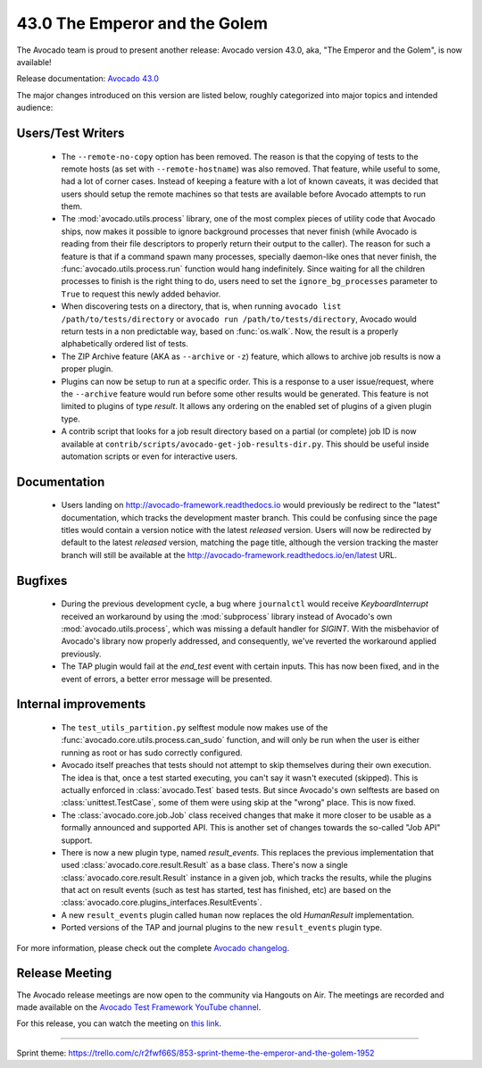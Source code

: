 ==============================
43.0 The Emperor and the Golem
==============================

The Avocado team is proud to present another release: Avocado version
43.0, aka, "The Emperor and the Golem", is now available!

Release documentation: `Avocado 43.0
<http://avocado-framework.readthedocs.io/en/43.0/>`_

The major changes introduced on this version are listed below,
roughly categorized into major topics and intended audience:

Users/Test Writers
==================

 * The ``--remote-no-copy`` option has been removed.  The reason is
   that the copying of tests to the remote hosts (as set with
   ``--remote-hostname``) was also removed.  That feature, while
   useful to some, had a lot of corner cases.  Instead of keeping a
   feature with a lot of known caveats, it was decided that users
   should setup the remote machines so that tests are available before
   Avocado attempts to run them.

 * The :mod:`avocado.utils.process` library, one of the most complex
   pieces of utility code that Avocado ships, now makes it possible to
   ignore background processes that never finish (while Avocado is
   reading from their file descriptors to properly return their output
   to the caller).  The reason for such a feature is that if a command
   spawn many processes, specially daemon-like ones that never finish,
   the :func:`avocado.utils.process.run` function would hang
   indefinitely.  Since waiting for all the children processes to
   finish is the right thing to do, users need to set the
   ``ignore_bg_processes`` parameter to ``True`` to request this newly
   added behavior.

 * When discovering tests on a directory, that is, when running
   ``avocado list /path/to/tests/directory`` or ``avocado run
   /path/to/tests/directory``, Avocado would return tests in a non
   predictable way, based on :func:`os.walk`.  Now, the result is a
   properly alphabetically ordered list of tests.

 * The ZIP Archive feature (AKA as ``--archive`` or ``-z``) feature,
   which allows to archive job results is now a proper plugin.

 * Plugins can now be setup to run at a specific order.  This is a
   response to a user issue/request, where the ``--archive`` feature
   would run before some other results would be generated.  This
   feature is not limited to plugins of type `result`.  It allows
   any ordering on the enabled set of plugins of a given plugin type.

 * A contrib script that looks for a job result directory based on a
   partial (or complete) job ID is now available at
   ``contrib/scripts/avocado-get-job-results-dir.py``.  This should be
   useful inside automation scripts or even for interactive users.

Documentation
=============

 * Users landing on http://avocado-framework.readthedocs.io would
   previously be redirect to the "latest" documentation, which tracks
   the development master branch.  This could be confusing since the
   page titles would contain a version notice with the latest
   *released* version.  Users will now be redirected by default to the
   latest *released* version, matching the page title, although the
   version tracking the master branch will still be available at the
   http://avocado-framework.readthedocs.io/en/latest URL.

Bugfixes
========

 * During the previous development cycle, a bug where ``journalctl``
   would receive `KeyboardInterrupt` received an workaround by using
   the :mod:`subprocess` library instead of Avocado's own
   :mod:`avocado.utils.process`, which was missing a default handler
   for `SIGINT`.  With the misbehavior of Avocado's library now
   properly addressed, and consequently, we've reverted the workaround
   applied previously.

 * The TAP plugin would fail at the `end_test` event with certain
   inputs.  This has now been fixed, and in the event of errors, a
   better error message will be presented.

Internal improvements
=====================

 * The ``test_utils_partition.py`` selftest module now makes use of
   the :func:`avocado.core.utils.process.can_sudo` function, and will
   only be run when the user is either running as root or has sudo
   correctly configured.

 * Avocado itself preaches that tests should not attempt to skip
   themselves during their own execution.  The idea is that, once a
   test started executing, you can't say it wasn't executed (skipped).
   This is actually enforced in :class:`avocado.Test` based tests.
   But since Avocado's own selftests are based on
   :class:`unittest.TestCase`, some of them were using skip at the
   "wrong" place. This is now fixed.

 * The :class:`avocado.core.job.Job` class received changes that make
   it more closer to be usable as a formally announced and supported
   API.  This is another set of changes towards the so-called "Job
   API" support.

 * There is now a new plugin type, named `result_events`.  This
   replaces the previous implementation that used
   :class:`avocado.core.result.Result` as a base class.  There's now a
   single :class:`avocado.core.result.Result` instance in a given job,
   which tracks the results, while the plugins that act on result
   events (such as test has started, test has finished, etc) are based
   on the :class:`avocado.core.plugins_interfaces.ResultEvents`.

 * A new ``result_events`` plugin called ``human`` now replaces the
   old `HumanResult` implementation.

 * Ported versions of the TAP and journal plugins to the new
   ``result_events`` plugin type.

For more information, please check out the complete
`Avocado changelog
<https://github.com/avocado-framework/avocado/compare/42.0...43.0>`_.

Release Meeting
===============

The Avocado release meetings are now open to the community via
Hangouts on Air.  The meetings are recorded and made available on the
`Avocado Test Framework YouTube channel
<https://www.youtube.com/channel/UC-RVZ_HFTbEztDM7wNY4NfA>`_.

For this release, you can watch the meeting on `this link
<https://www.youtube.com/watch?v=D746rSbuecc>`_.

----

| Sprint theme: https://trello.com/c/r2fwf66S/853-sprint-theme-the-emperor-and-the-golem-1952
